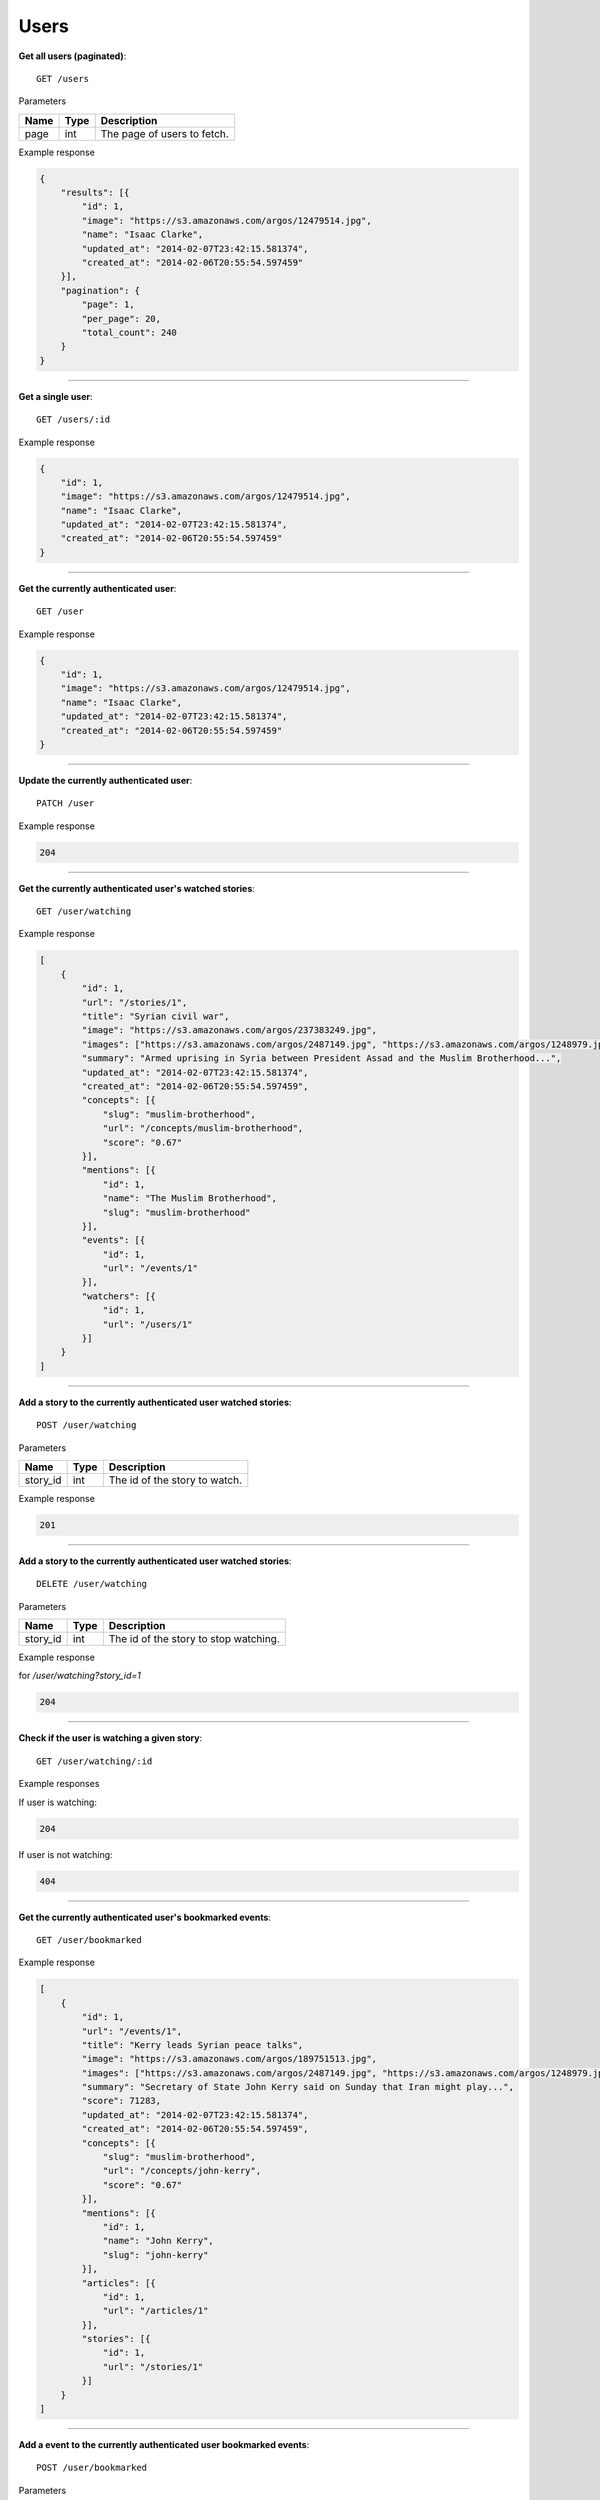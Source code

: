 Users
-----

**Get all users (paginated)**::

    GET /users

Parameters

+---------------+--------+----------------------------------+
| Name          | Type   | Description                      |
+===============+========+==================================+
| page          | int    | The page of users to fetch.      |
+---------------+--------+----------------------------------+

Example response

.. code-block:: json

    {
        "results": [{
            "id": 1,
            "image": "https://s3.amazonaws.com/argos/12479514.jpg",
            "name": "Isaac Clarke",
            "updated_at": "2014-02-07T23:42:15.581374",
            "created_at": "2014-02-06T20:55:54.597459"
        }],
        "pagination": {
            "page": 1,
            "per_page": 20,
            "total_count": 240
        }
    }

-----

**Get a single user**::

    GET /users/:id

Example response

.. code-block:: json

    {
        "id": 1,
        "image": "https://s3.amazonaws.com/argos/12479514.jpg",
        "name": "Isaac Clarke",
        "updated_at": "2014-02-07T23:42:15.581374",
        "created_at": "2014-02-06T20:55:54.597459"
    }

-----

**Get the currently authenticated user**::

    GET /user

Example response

.. code-block:: json

    {
        "id": 1,
        "image": "https://s3.amazonaws.com/argos/12479514.jpg",
        "name": "Isaac Clarke",
        "updated_at": "2014-02-07T23:42:15.581374",
        "created_at": "2014-02-06T20:55:54.597459"
    }

-----

**Update the currently authenticated user**::

    PATCH /user

Example response

.. code-block:: json

    204

-----

**Get the currently authenticated user's watched stories**::

    GET /user/watching

Example response

.. code-block:: json

    [
        {
            "id": 1,
            "url": "/stories/1",
            "title": "Syrian civil war",
            "image": "https://s3.amazonaws.com/argos/237383249.jpg",
            "images": ["https://s3.amazonaws.com/argos/2487149.jpg", "https://s3.amazonaws.com/argos/1248979.jpg"],
            "summary": "Armed uprising in Syria between President Assad and the Muslim Brotherhood...",
            "updated_at": "2014-02-07T23:42:15.581374",
            "created_at": "2014-02-06T20:55:54.597459",
            "concepts": [{
                "slug": "muslim-brotherhood",
                "url": "/concepts/muslim-brotherhood",
                "score": "0.67"
            }],
            "mentions": [{
                "id": 1,
                "name": "The Muslim Brotherhood",
                "slug": "muslim-brotherhood"
            }],
            "events": [{
                "id": 1,
                "url": "/events/1"
            }],
            "watchers": [{
                "id": 1,
                "url": "/users/1"
            }]
        }
    ]

-----

**Add a story to the currently authenticated user watched stories**::

    POST /user/watching

Parameters

+---------------+--------+----------------------------------+
| Name          | Type   | Description                      |
+===============+========+==================================+
| story_id      | int    | The id of the story to watch.    |
+---------------+--------+----------------------------------+

Example response

.. code-block:: json

    201

-----

**Add a story to the currently authenticated user watched stories**::

    DELETE /user/watching

Parameters

+---------------+--------+---------------------------------------+
| Name          | Type   | Description                           |
+===============+========+=======================================+
| story_id      | int    | The id of the story to stop watching. |
+---------------+--------+---------------------------------------+

Example response

for `/user/watching?story_id=1`

.. code-block:: json

    204

-----

**Check if the user is watching a given story**::

    GET /user/watching/:id

Example responses

If user is watching:

.. code-block:: json

    204

If user is not watching:

.. code-block:: json

    404

-----

**Get the currently authenticated user's bookmarked events**::

    GET /user/bookmarked

Example response

.. code-block:: json

    [
        {
            "id": 1,
            "url": "/events/1",
            "title": "Kerry leads Syrian peace talks",
            "image": "https://s3.amazonaws.com/argos/189751513.jpg",
            "images": ["https://s3.amazonaws.com/argos/2487149.jpg", "https://s3.amazonaws.com/argos/1248979.jpg"],
            "summary": "Secretary of State John Kerry said on Sunday that Iran might play...",
            "score": 71283,
            "updated_at": "2014-02-07T23:42:15.581374",
            "created_at": "2014-02-06T20:55:54.597459",
            "concepts": [{
                "slug": "muslim-brotherhood",
                "url": "/concepts/john-kerry",
                "score": "0.67"
            }],
            "mentions": [{
                "id": 1,
                "name": "John Kerry",
                "slug": "john-kerry"
            }],
            "articles": [{
                "id": 1,
                "url": "/articles/1"
            }],
            "stories": [{
                "id": 1,
                "url": "/stories/1"
            }]
        }
    ]

-----

**Add a event to the currently authenticated user bookmarked events**::

    POST /user/bookmarked

Parameters

+---------------+--------+----------------------------------+
| Name          | Type   | Description                      |
+===============+========+==================================+
| event_id      | int    | The id of the event to bookmark. |
+---------------+--------+----------------------------------+

Example response

.. code-block:: json

    201

**Add a event to the currently authenticated user bookmarked events**::

    DELETE /user/bookmarked

Parameters

+---------------+--------+---------------------------------------+
| Name          | Type   | Description                           |
+===============+========+=======================================+
| event_id      | int    | The id of the event to unbookmark.    |
+---------------+--------+---------------------------------------+

Example response

for `/user/bookmarked?event_id=1`

.. code-block:: json

    204

-----

**Check if the user has a particular event bookmarked**::

    GET /user/bookmarked/:id

Example responses

If user has the event bookmarked:

.. code-block:: json

    204

If user does not have the event bookmarked:

.. code-block:: json

    404

